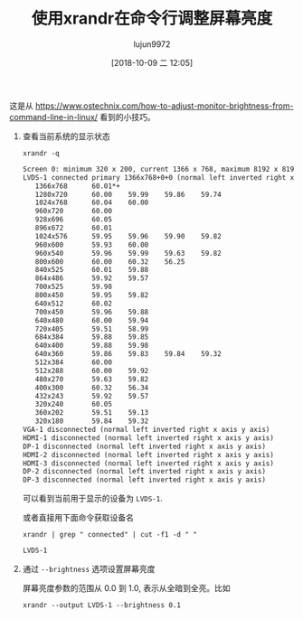 #+TITLE: 使用xrandr在命令行调整屏幕亮度
#+AUTHOR: lujun9972
#+TAGS: linux和它的小伙伴
#+DATE: [2018-10-09 二 12:05]
#+LANGUAGE:  zh-CN
#+OPTIONS:  H:6 num:nil toc:t \n:nil ::t |:t ^:nil -:nil f:t *:t <:nil

这是从 https://www.ostechnix.com/how-to-adjust-monitor-brightness-from-command-line-in-linux/ 看到的小技巧。

1. 查看当前系统的显示状态

   #+BEGIN_SRC shell :results org
     xrandr -q
   #+END_SRC

   #+BEGIN_SRC org
   Screen 0: minimum 320 x 200, current 1366 x 768, maximum 8192 x 8192
   LVDS-1 connected primary 1366x768+0+0 (normal left inverted right x axis y axis) 344mm x 193mm
      1366x768      60.01*+
      1280x720      60.00    59.99    59.86    59.74  
      1024x768      60.04    60.00  
      960x720       60.00  
      928x696       60.05  
      896x672       60.01  
      1024x576      59.95    59.96    59.90    59.82  
      960x600       59.93    60.00  
      960x540       59.96    59.99    59.63    59.82  
      800x600       60.00    60.32    56.25  
      840x525       60.01    59.88  
      864x486       59.92    59.57  
      700x525       59.98  
      800x450       59.95    59.82  
      640x512       60.02  
      700x450       59.96    59.88  
      640x480       60.00    59.94  
      720x405       59.51    58.99  
      684x384       59.88    59.85  
      640x400       59.88    59.98  
      640x360       59.86    59.83    59.84    59.32  
      512x384       60.00  
      512x288       60.00    59.92  
      480x270       59.63    59.82  
      400x300       60.32    56.34  
      432x243       59.92    59.57  
      320x240       60.05  
      360x202       59.51    59.13  
      320x180       59.84    59.32  
   VGA-1 disconnected (normal left inverted right x axis y axis)
   HDMI-1 disconnected (normal left inverted right x axis y axis)
   DP-1 disconnected (normal left inverted right x axis y axis)
   HDMI-2 disconnected (normal left inverted right x axis y axis)
   HDMI-3 disconnected (normal left inverted right x axis y axis)
   DP-2 disconnected (normal left inverted right x axis y axis)
   DP-3 disconnected (normal left inverted right x axis y axis)
   #+END_SRC

   可以看到当前用于显示的设备为 =LVDS-1=.
   
   或者直接用下面命令获取设备名
   #+BEGIN_SRC shell :results org
     xrandr | grep " connected" | cut -f1 -d " "
   #+END_SRC

   #+RESULTS:
   #+BEGIN_SRC org
   LVDS-1
   #+END_SRC

2. 通过 =--brightness= 选项设置屏幕亮度

   屏幕亮度参数的范围从 0.0 到 1.0, 表示从全暗到全亮。比如

   #+BEGIN_SRC shell 
     xrandr --output LVDS-1 --brightness 0.1
   #+END_SRC
